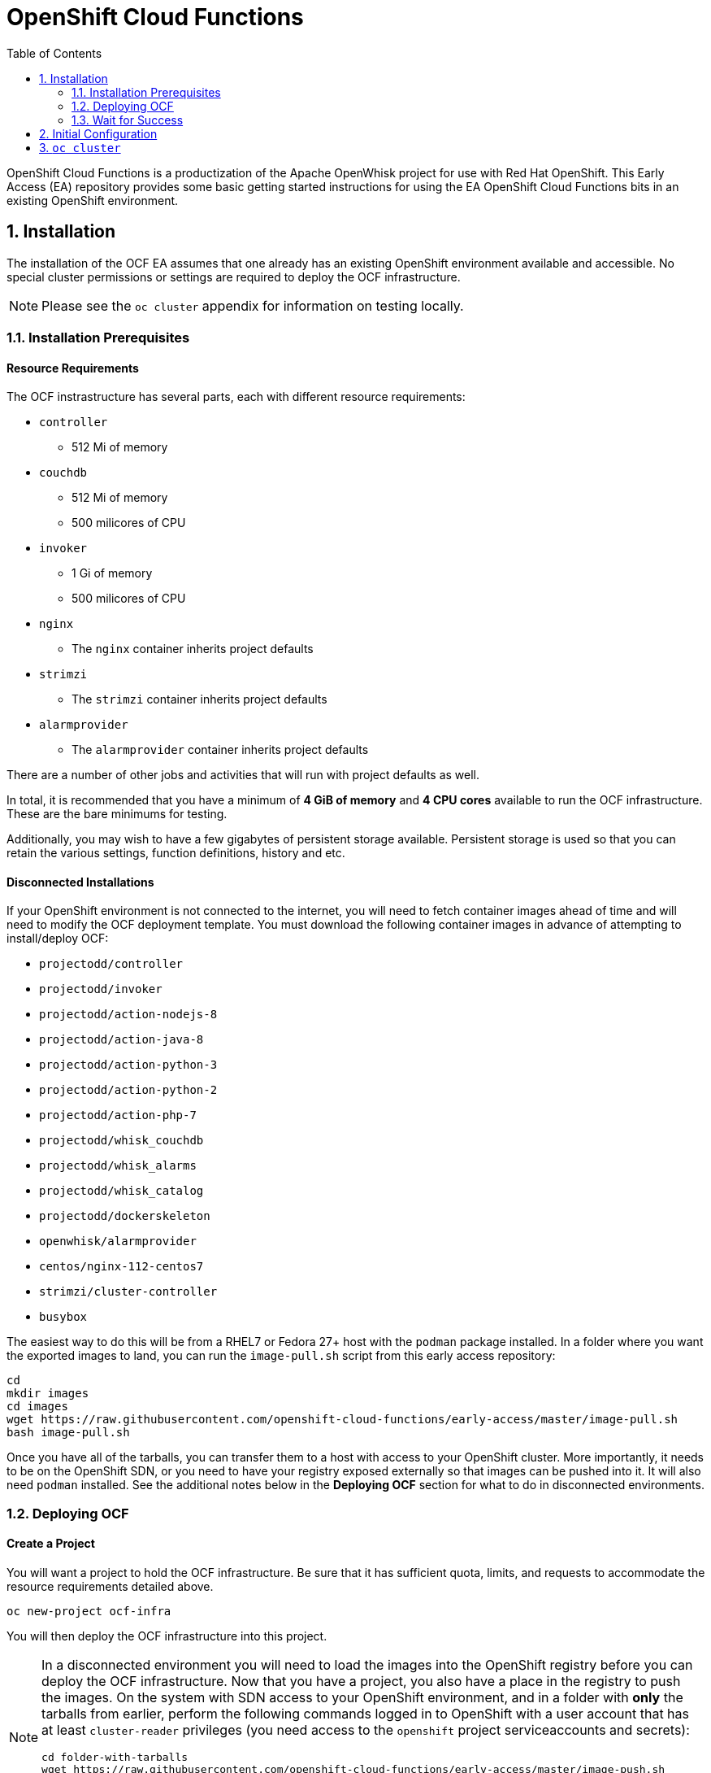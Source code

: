 :toc: left
:toclevels: 2
:sectnums:
:sectnumlevels: 2
:sectanchors:
:nofooter:
:source-highlighter: coderay

= OpenShift Cloud Functions

OpenShift Cloud Functions is a productization of the Apache OpenWhisk project
for use with Red Hat OpenShift. This Early Access (EA) repository provides
some basic getting started instructions for using the EA OpenShift Cloud
Functions bits in an existing OpenShift environment.

== Installation
The installation of the OCF EA assumes that one already has an existing
OpenShift environment available and accessible. No special cluster
permissions or settings are required to deploy the OCF infrastructure.

[NOTE]
====
Please see the `oc cluster` appendix for information on testing locally.
====

=== Installation Prerequisites

==== Resource Requirements

The OCF instrastructure has several parts, each with different resource requirements:

* `controller`
** 512 Mi of memory
* `couchdb`
** 512 Mi of memory
** 500 milicores of CPU
* `invoker`
** 1 Gi of memory
** 500 milicores of CPU
* `nginx`
** The `nginx` container inherits project defaults
* `strimzi`
** The `strimzi` container inherits project defaults
* `alarmprovider`
** The `alarmprovider` container inherits project defaults

There are a number of other jobs and activities that will run with project
defaults as well.

In total, it is recommended that you have a minimum of **4 GiB of memory**
and **4 CPU cores** available to run the OCF infrastructure. These are the
bare minimums for testing.

Additionally, you may wish to have a few gigabytes of persistent storage
available. Persistent storage is used so that you can retain the various
settings, function definitions, history and etc.

==== Disconnected Installations

If your OpenShift environment is not connected to the internet, you will need
to fetch container images ahead of time and will need to modify the OCF
deployment template. You must download the following container images in
advance of attempting to install/deploy OCF:

* `projectodd/controller`
* `projectodd/invoker`
* `projectodd/action-nodejs-8`
* `projectodd/action-java-8`
* `projectodd/action-python-3`
* `projectodd/action-python-2`
* `projectodd/action-php-7`
* `projectodd/whisk_couchdb`
* `projectodd/whisk_alarms`
* `projectodd/whisk_catalog`
* `projectodd/dockerskeleton`
* `openwhisk/alarmprovider`
* `centos/nginx-112-centos7`
* `strimzi/cluster-controller`
* `busybox`

The easiest way to do this will be from a RHEL7 or Fedora 27+ host with the
`podman` package installed. In a folder where you want the exported images to
land, you can run the `image-pull.sh` script from this early access repository:

```bash
cd
mkdir images
cd images
wget https://raw.githubusercontent.com/openshift-cloud-functions/early-access/master/image-pull.sh
bash image-pull.sh
```

Once you have all of the tarballs, you can transfer them to a host with
access to your OpenShift cluster. More importantly, it needs to be on the
OpenShift SDN, or you need to have your registry exposed externally so that
images can be pushed into it. It will also need `podman` installed. See the
additional notes below in the **Deploying OCF** section for what to do in
disconnected environments.

=== Deploying OCF

==== Create a Project
You will want a project to hold the OCF infrastructure. Be sure that it has
sufficient quota, limits, and requests to accommodate the resource
requirements detailed above.

```
oc new-project ocf-infra
```

You will then deploy the OCF infrastructure into this project.

[NOTE]
====
In a disconnected environment you will need to load the images into the
OpenShift registry before you can deploy the OCF infrastructure. Now that you
have a project, you also have a place in the registry to push the images. On
the system with SDN access to your OpenShift environment, and in a folder
with **only** the tarballs from earlier, perform the following commands
logged in to OpenShift with a user account that has at least `cluster-reader`
privileges (you need access to the `openshift` project serviceaccounts and
secrets):

```bash
cd folder-with-tarballs
wget https://raw.githubusercontent.com/openshift-cloud-functions/early-access/master/image-push.sh
bash image-push.sh
```

This script will also create the `ocf-infra` project for you.
====

==== Process the Template
We have conveniently provided an OpenShift template that will deploy all of
the objects required to run the OCF infrastructure. It contains many sensible
defaults and aligns with the resource requirements detailed above. 

[NOTE]
====
For disconnected installations, there is a slightly modified template that
you will need to use:

    oc process -f https://raw.githubusercontent.com/openshift-cloud-functions/early-access/master/template.yaml | oc create -f -

Please skip the next step.
====

To instantiate the OCF infrastructure, simply `process` the template:

```
oc process -f https://git.io/openwhisk-template | oc create -f -
```

=== Wait for Success
+...+ profit!

== Initial Configuration

* users
* things
* stuff

== `oc cluster`
For local testing purposes, one can use an OpenShift environment provided via
`oc cluster`, a subcommand built into the OpenShift CLI.
